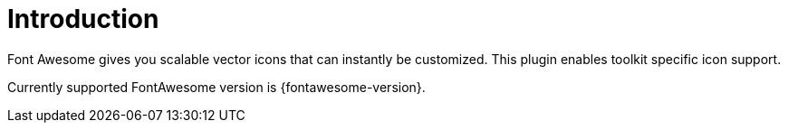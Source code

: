 
[[_introduction]]
= Introduction

Font Awesome gives you scalable vector icons that can instantly be customized.
This plugin enables toolkit specific icon support.

Currently supported FontAwesome version is +{fontawesome-version}+.

